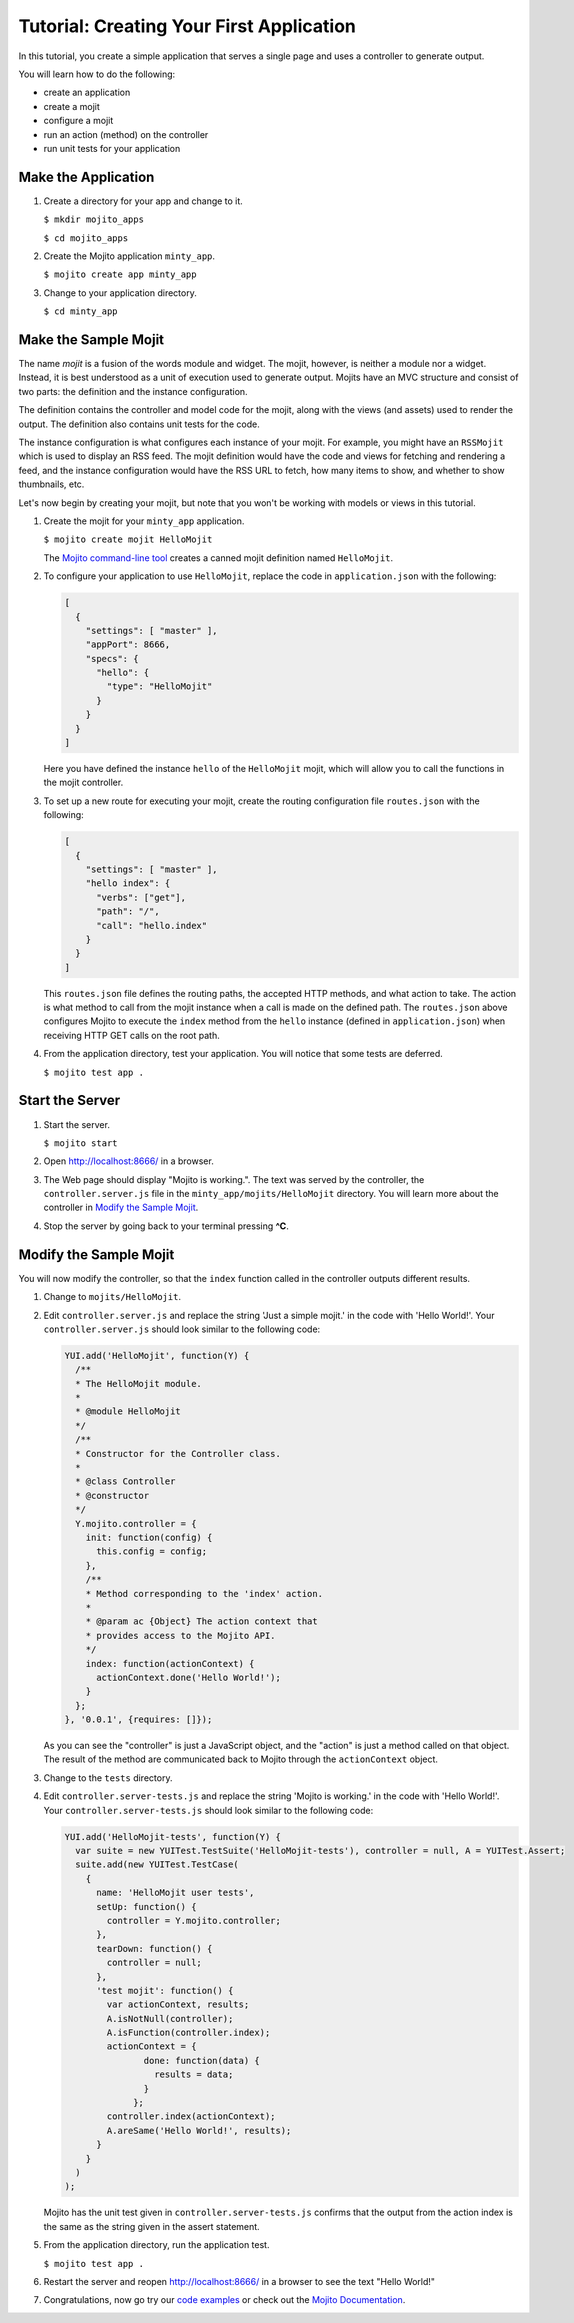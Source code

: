 

=========================================
Tutorial: Creating Your First Application
=========================================

In this tutorial, you create a simple application that serves a single page and uses a controller to generate output. 

You will learn how to do the following:

- create an application
- create a mojit
- configure a mojit
- run an action (method) on the controller
- run unit tests for your application


Make the Application
####################

#. Create a directory for your app and change to it.

   ``$ mkdir mojito_apps``

   ``$ cd mojito_apps``

#. Create the Mojito application  ``minty_app``.

   ``$ mojito create app minty_app``

#. Change to your application directory.

   ``$ cd minty_app``

Make the Sample Mojit
#####################

The name *mojit* is a fusion of the words module and widget. The mojit, however, is neither a module nor a widget. Instead, it is best understood as 
a unit of execution used to generate output. Mojits have an MVC structure and consist of two parts: the definition and the instance configuration.

The definition contains the controller and model code for the mojit, along with the views (and assets) used to render the output. The definition also 
contains unit tests for the code.

The instance configuration is what configures each instance of your mojit. For example, you might have an ``RSSMojit`` which is used to display an 
RSS feed. The mojit definition would have the code and views for fetching and rendering a feed, and the instance configuration would have the RSS URL 
to fetch, how many items to show, and whether to show thumbnails, etc.

Let's now begin by creating your mojit, but note that you won't be working with models or views in this tutorial.

#. Create the mojit for your ``minty_app`` application.

   ``$ mojito create mojit HelloMojit``

   The `Mojito command-line tool <../reference/mojito_cmdline.html>`_ creates a canned mojit definition named ``HelloMojit``.

#. To configure your application to use ``HelloMojit``, replace the code in ``application.json`` with the following:

   .. code-block:: javascript

      [
        {
          "settings": [ "master" ],
          "appPort": 8666,
          "specs": {
            "hello": {
              "type": "HelloMojit"
            }
          }
        }
      ]

   Here you have defined the instance ``hello`` of the ``HelloMojit`` mojit, which will allow you to call the functions in the mojit controller.

#. To set up a new route for executing your mojit, create the routing configuration file ``routes.json`` with the following:

   .. code-block:: javascript

      [
        {
          "settings": [ "master" ],
          "hello index": {
            "verbs": ["get"],
            "path": "/",
            "call": "hello.index"
          }
        }
      ]

   This ``routes.json`` file defines the routing paths, the accepted HTTP methods, and what action to take. 
   The action is what method to call from the mojit instance when a call is made on the defined path. 
   The ``routes.json`` above configures Mojito to execute the ``index`` method from the ``hello`` 
   instance (defined in ``application.json``) when receiving HTTP GET calls on the root path.

#. From the application directory, test your application. You will notice that some tests are deferred.

   ``$ mojito test app .``

Start the Server
################

#. Start the server.

   ``$ mojito start``

#. Open http://localhost:8666/ in a browser.

#. The Web page should display "Mojito is working.". The text was served by the controller, the ``controller.server.js`` file in the ``minty_app/mojits/HelloMojit`` directory. You will learn more about the controller in `Modify the Sample Mojit`_.

#. Stop the server by going back to your terminal pressing **^C**.


.. _first_app-modify_mojit:

Modify the Sample Mojit
#######################

You will now modify the controller, so that the ``index`` function called in the controller outputs different results.

#. Change to ``mojits/HelloMojit``.

#. Edit ``controller.server.js`` and replace the string 'Just a simple mojit.' in the code with 'Hello World!'. Your ``controller.server.js`` should look similar to the following code:

   .. code-block:: javascript

      YUI.add('HelloMojit', function(Y) {
        /**
        * The HelloMojit module.
        *
        * @module HelloMojit
        */
        /**
        * Constructor for the Controller class.
        *
        * @class Controller
        * @constructor
        */
        Y.mojito.controller = {
          init: function(config) {
            this.config = config;
          },
          /**
          * Method corresponding to the 'index' action.
          *
          * @param ac {Object} The action context that
          * provides access to the Mojito API.
          */
          index: function(actionContext) {
            actionContext.done('Hello World!');
          }
        };
      }, '0.0.1', {requires: []});

   As you can see the "controller" is just a JavaScript object, and the "action" is just a method called on that object. 
   The result of the method are communicated back to Mojito through the ``actionContext`` object. 

#. Change to the ``tests`` directory.

#. Edit ``controller.server-tests.js`` and replace the string 'Mojito is working.' in the code with 'Hello World!'. Your ``controller.server-tests.js`` should look similar to the  following code:

   .. code-block:: javascript

      YUI.add('HelloMojit-tests', function(Y) {
        var suite = new YUITest.TestSuite('HelloMojit-tests'), controller = null, A = YUITest.Assert;
        suite.add(new YUITest.TestCase(
          {
            name: 'HelloMojit user tests',
            setUp: function() {
              controller = Y.mojito.controller;
            },
            tearDown: function() {
              controller = null;
            },
            'test mojit': function() {
              var actionContext, results;
              A.isNotNull(controller);
              A.isFunction(controller.index);
              actionContext = {
                     done: function(data) {
                       results = data;
                     }
                   };
              controller.index(actionContext);
              A.areSame('Hello World!', results);
            }
          }
        )
      );

   Mojito has the unit test given in ``controller.server-tests.js`` confirms that the output from the action index is the same as the 
   string given in the assert statement.

#. From the application directory, run the application test.

   ``$ mojito test app .``

#. Restart the server and reopen http://localhost:8666/ in a browser to see the text "Hello World!"

#. Congratulations, now go try our `code examples <../code_exs/>`_ or check out the `Mojito Documentation <../>`_.

